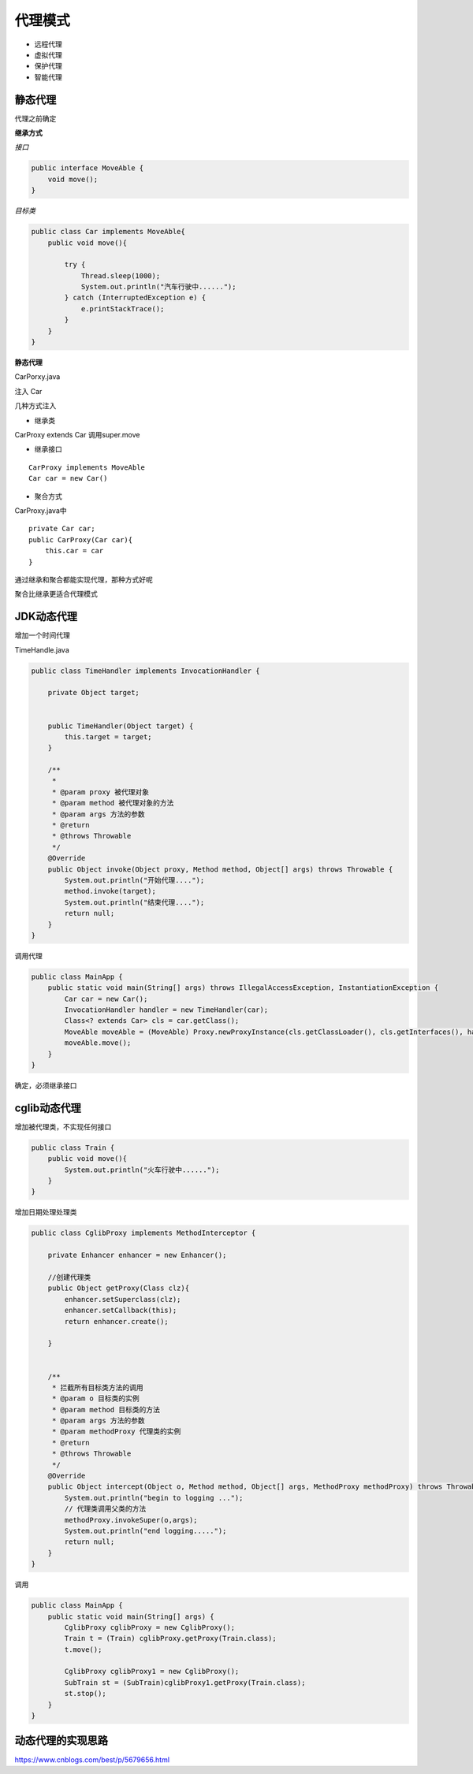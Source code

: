 代理模式
=============

- 远程代理
- 虚拟代理
- 保护代理
- 智能代理


静态代理
---------------

代理之前确定

**继承方式**

*接口*

.. code:: java

    public interface MoveAble {
        void move();
    }


*目标类*

.. code:: java

    public class Car implements MoveAble{
        public void move(){

            try {
                Thread.sleep(1000);
                System.out.println("汽车行驶中......");
            } catch (InterruptedException e) {
                e.printStackTrace();
            }
        }
    }

**静态代理**

.. code:: java

CarPorxy.java

注入 Car

几种方式注入

- 继承类

CarProxy extends Car
调用super.move

- 继承接口

::

    CarProxy implements MoveAble
    Car car = new Car()

- 聚合方式

CarProxy.java中


::

    private Car car;
    public CarProxy(Car car){
        this.car = car
    }



通过继承和聚合都能实现代理，那种方式好呢

聚合比继承更适合代理模式



JDK动态代理
------------------

增加一个时间代理

TimeHandle.java

.. code:: java

    public class TimeHandler implements InvocationHandler {

        private Object target;


        public TimeHandler(Object target) {
            this.target = target;
        }

        /**
         *
         * @param proxy 被代理对象
         * @param method 被代理对象的方法
         * @param args 方法的参数
         * @return
         * @throws Throwable
         */
        @Override
        public Object invoke(Object proxy, Method method, Object[] args) throws Throwable {
            System.out.println("开始代理....");
            method.invoke(target);
            System.out.println("结束代理....");
            return null;
        }
    }

调用代理

.. code:: java

    public class MainApp {
        public static void main(String[] args) throws IllegalAccessException, InstantiationException {
            Car car = new Car();
            InvocationHandler handler = new TimeHandler(car);
            Class<? extends Car> cls = car.getClass();
            MoveAble moveAble = (MoveAble) Proxy.newProxyInstance(cls.getClassLoader(), cls.getInterfaces(), handler);
            moveAble.move();
        }
    }




确定，必须继承接口


cglib动态代理
----------------------

增加被代理类，不实现任何接口

.. code:: java

    public class Train {
        public void move(){
            System.out.println("火车行驶中......");
        }
    }

增加日期处理处理类

.. code:: java


    public class CglibProxy implements MethodInterceptor {

        private Enhancer enhancer = new Enhancer();

        //创建代理类
        public Object getProxy(Class clz){
            enhancer.setSuperclass(clz);
            enhancer.setCallback(this);
            return enhancer.create();

        }


        /**
         * 拦截所有目标类方法的调用
         * @param o 目标类的实例
         * @param method 目标类的方法
         * @param args 方法的参数
         * @param methodProxy 代理类的实例
         * @return
         * @throws Throwable
         */
        @Override
        public Object intercept(Object o, Method method, Object[] args, MethodProxy methodProxy) throws Throwable {
            System.out.println("begin to logging ...");
            // 代理类调用父类的方法
            methodProxy.invokeSuper(o,args);
            System.out.println("end logging.....");
            return null;
        }
    }


调用 

.. code:: java

    public class MainApp {
        public static void main(String[] args) {
            CglibProxy cglibProxy = new CglibProxy();
            Train t = (Train) cglibProxy.getProxy(Train.class);
            t.move();

            CglibProxy cglibProxy1 = new CglibProxy();
            SubTrain st = (SubTrain)cglibProxy1.getProxy(Train.class);
            st.stop();
        }
    }

动态代理的实现思路
--------------------------





https://www.cnblogs.com/best/p/5679656.html